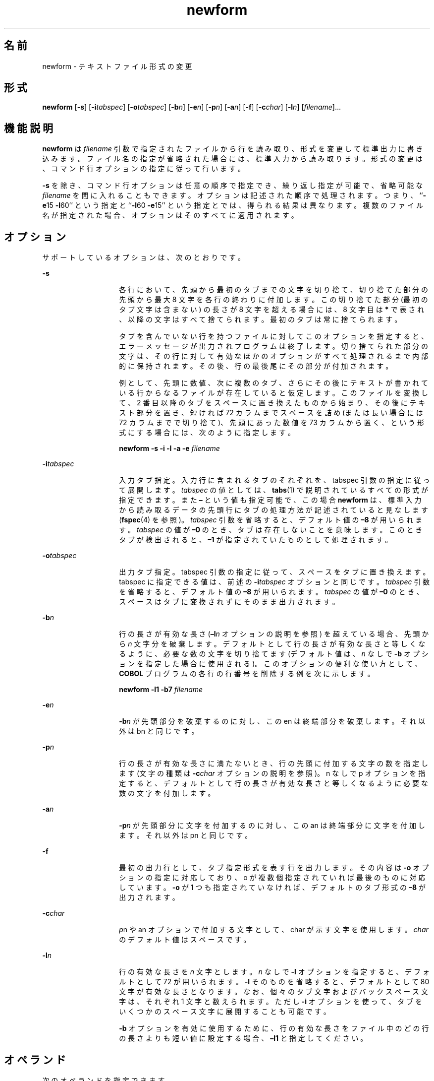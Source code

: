'\" te
.\"  Copyright 1989 AT&T Copyright (c) 1997, Sun Microsystems, Inc. All Rights Reserved
.TH newform 1 "1997 年 7 月 21 日" "SunOS 5.11" "ユーザーコマンド"
.SH 名前
newform \- テキストファイル形式の変更
.SH 形式
.LP
.nf
\fBnewform\fR [\fB-s\fR] [\fB-i\fR\fItabspec\fR] [\fB-o\fR\fItabspec\fR] [\fB-b\fR\fIn\fR] [\fB-e\fR\fIn\fR] [\fB-p\fR\fIn\fR] [\fB-a\fR\fIn\fR] [\fB-f\fR] [\fB-c\fR\fIchar\fR] [\fB-l\fR\fIn\fR] [\fIfilename\fR]...
.fi

.SH 機能説明
.sp
.LP
\fBnewform\fR は \fIfilename\fR 引数で指定されたファイルから行を読み取り、形式を変更して標準出力に書き込みます。ファイル名の指定が省略された場合には、標準入力から読み取ります。形式の変更は、コマンド行オプションの指定に従って行います。
.sp
.LP
\fB-s\fR を除き、コマンド行オプションは任意の順序で指定でき、繰り返し指定が可能で、省略可能な \fIfilename\fR を間に入れることもできます。オプションは記述された順序で処理されます。つまり、``\fB-e\fR15 \fB-l\fR60'' という指定と ``\fB-l\fR60 \fB-e\fR15'' という指定とでは、得られる結果は異なります。複数のファイル名が指定された場合、オプションはそのすべてに適用されます。\fI\fR
.SH オプション
.sp
.LP
サポートしているオプションは、次のとおりです。
.sp
.ne 2
.mk
.na
\fB\fB-s\fR\fR
.ad
.RS 14n
.rt  
各行において、先頭から最初のタブまでの文字を切り捨て、切り捨てた部分の先頭から最大 8 文字を各行の終わりに付加します。この切り捨てた部分 (最初のタブ文字は含まない) の長さが 8 文字を超える場合には、 8 文字目は \fB*\fR で表され、以降の文字はすべて捨てられます。最初のタブは常に捨てられます。
.sp
タブを含んでいない行を持つファイルに対して このオプションを指定すると、 エラーメッセージが出力されプログラムは終了します。切り捨てられた部分の文字は、 その行に対して有効なほかのオプションがすべて処理されるまで 内部的に保持されます。その後、行の最後尾にその部分が付加されます。
.sp
例として、先頭に数値、次に複数のタブ、さらにその後にテキストが書かれている行からなるファイルが存在していると仮定します。このファイルを変換して、2 番目以降のタブをスペースに置き換えたものから始まり、その後にテキスト部分を置き、短ければ 72 カラムまでスペースを詰め (または長い場合には 72 カラムまでで切り捨て)、先頭にあった数値を 73 カラムから置く、という形式にする場合には、次のように指定します。
.sp
\fBnewform  \fR\fB-s\fR\fB  \fR\fB-i\fR\fB  \fR\fB-l\fR\fB  \fR\fB-a\fR\fB  \fR\fB-e\fR\fB  \fI filename\fR\fR
.RE

.sp
.ne 2
.mk
.na
\fB\fB-i\fR\fItabspec\fR \fR
.ad
.RS 14n
.rt  
入力タブ指定。入力行に含まれるタブのそれぞれを、tabspec 引数の指定に従って展開します。\fItabspec\fR の値としては、\fBtabs\fR(1) で説明されているすべての形式が指定できます。\fI\fRまた \fB–\fR という値も指定可能で、この場合 \fBnewform\fR は、標準入力から読み取るデータの先頭行にタブの処理方法が記述されていると見なします (\fBfspec\fR(4) を参照)。\fItabspec\fR 引数を省略すると、\fI\fRデフォルト値の \fB–8\fR が用いられます。\fItabspec\fR の値が \fB–0\fR のとき、タブは存在しないことを意味します。このときタブが検出されると、\fB–1\fR が指定されていたものとして処理されます。
.RE

.sp
.ne 2
.mk
.na
\fB\fB-o\fR\fItabspec\fR \fR
.ad
.RS 14n
.rt  
出力タブ指定。tabspec 引数の指定に従って、スペースをタブに置き換えます。tabspec に指定できる値は、前述の \fB-i\fR\fItabspec\fR オプションと同じです。\fItabspec\fR 引数を省略すると、\fI\fRデフォルト値の \fB–8\fR が用いられます。\fItabspec\fR の値が \fB–0\fR のとき、スペースはタブに変換されずにそのまま出力されます。
.RE

.sp
.ne 2
.mk
.na
\fB\fB-b\fR\fIn\fR \fR
.ad
.RS 14n
.rt  
行の長さが有効な長さ (\fB–l\fIn\fR\fR オプションの説明を参照) を超えている場合、先頭から \fIn\fR 文字分を破棄します。デフォルトとして行の長さが有効な長さと等しくなるように、必要な数の文字を切り捨てます (デフォルト値は、\fIn\fR なしで \fB-b\fR オプションを指定した場合に使用される)。このオプションの便利な使い方として、\fBCOBOL\fR プログラムの各行の行番号を削除する例を次に示します。
.sp
\fBnewform  \fR\fB-l\fR\fB1  \fR\fB-b\fR\fB7  \fIfilename\fR\fR
.RE

.sp
.ne 2
.mk
.na
\fB\fB-e\fR\fIn\fR\fR
.ad
.RS 14n
.rt  
\fB-b\fR\fIn\fR が先頭部分を破棄するのに対し、この en は終端部分を破棄します。それ以外は bn と同じです。
.RE

.sp
.ne 2
.mk
.na
\fB\fB-p\fR\fIn\fR\fR
.ad
.RS 14n
.rt  
\fI\fR行の長さが有効な長さに満たないとき、行の先頭に付加する文字の数を指定します (文字の種類は \fB-c\fR\fIchar\fR オプションの説明を参照)。n なしで p オプションを指定すると、デフォルトとして行の長さが有効な長さと等しくなるように必要な数の文字を付加します。
.RE

.sp
.ne 2
.mk
.na
\fB\fB-a\fR\fIn\fR\fR
.ad
.RS 14n
.rt  
\fB-p\fR\fIn\fR が先頭部分に文字を付加するのに対し、この an は終端部分に文字を付加します。それ以外は pn と同じです。
.RE

.sp
.ne 2
.mk
.na
\fB\fB-f\fR\fR
.ad
.RS 14n
.rt  
最初の出力行として、タブ指定形式を表す行を出力します。\fB\fRその内容は \fB-o\fR オプションの指定に対応しており、o が複数個指定されていれば最後のものに対応しています。\fB-o\fR が 1 つも指定されていなければ、デフォルトのタブ形式の \fB–8\fR が出力されます。
.RE

.sp
.ne 2
.mk
.na
\fB\fB-c\fR\fIchar\fR\fR
.ad
.RS 14n
.rt  
\fIp\fRn や an オプションで付加する文字として、char が示す文字を使用します。\fIchar\fR のデフォルト値はスペースです。
.RE

.sp
.ne 2
.mk
.na
\fB\fB-l\fR\fIn\fR\fR
.ad
.RS 14n
.rt  
行の有効な長さを \fIn\fR 文字とします。\fIn\fR なしで \fB-l\fR オプションを指定すると、デフォルトとして 72 が用いられます。\fB-l\fR そのものを省略すると、デフォルトとして 80 文字が有効な長さとなります。なお、個々の タブ文字およびバックスペース文字は、それぞれ 1 文字と数えられます。ただし \fB-i\fR オプションを使って、タブをいくつかのスペース文字に展開することも可能です。
.sp
\fB-b\fR オプションを有効に使用するために、行の有効な長さをファイル中のどの行の長さよりも短い値に設定する場合、\fB–l1\fR と指定してください。
.RE

.SH オペランド
.sp
.LP
次のオペランドを指定できます。
.sp
.ne 2
.mk
.na
\fB\fIfilename\fR\fR
.ad
.RS 12n
.rt  
入力ファイル名
.RE

.SH 終了ステータス
.sp
.LP
次の終了ステータスが返されます。
.sp
.ne 2
.mk
.na
\fB\fB0\fR \fR
.ad
.RS 6n
.rt  
正常終了。
.RE

.sp
.ne 2
.mk
.na
\fB\fB1\fR \fR
.ad
.RS 6n
.rt  
操作が失敗しました。
.RE

.SH 属性
.sp
.LP
属性についての詳細は、マニュアルページの \fBattributes\fR(5) を参照してください。
.sp

.sp
.TS
tab() box;
lw(2.75i) lw(2.75i) 
lw(2.75i) lw(2.75i) 
.
\fB属性タイプ\fR\fB属性値\fR
使用条件system/core-os
.TE

.SH 関連項目
.sp
.LP
\fBcsplit\fR(1), \fBtabs\fR(1), \fBfspec\fR(4), \fBattributes\fR(5)
.SH 診断
.sp
.LP
いずれの診断メッセージも致命的なエラーを表します。
.sp
.ne 2
.mk
.na
\fB\fBusage:\fR \fB  . . .\fR \fR
.ad
.sp .6
.RS 4n
\fBnewform\fR コマンド行に不正なオプションが指定されている
.RE

.sp
.ne 2
.mk
.na
\fB\fB"not \fR\fB-s\fR\fB format"\fR\fR
.ad
.sp .6
.RS 4n
タブが含まれていない行を検出した
.RE

.sp
.ne 2
.mk
.na
\fB\fB"can't open file"\fR\fR
.ad
.sp .6
.RS 4n
ファイルがオープンできない
.RE

.sp
.ne 2
.mk
.na
\fB\fB"internal line too long"\fR\fR
.ad
.sp .6
.RS 4n
内部作業バッファー中で行を展開したら、長さが 512 文字を超えた
.RE

.sp
.ne 2
.mk
.na
\fB\fB"tabspec in error" \fR\fR
.ad
.sp .6
.RS 4n
タブ指定の形式が誤り。またはタブ位置の記述が昇順になっていない
.RE

.sp
.ne 2
.mk
.na
\fB\fB"tabspec indirection illegal" \fR\fR
.ad
.sp .6
.RS 4n
ファイル (または標準入力) から読み取られた \fItabspec\fR に、ほかのファイル (または標準入力) を参照する \fItabspec\fR が含まれていた
.RE

.SH 注意事項
.sp
.LP
通常 \fBnewform\fR は、物理的な文字だけを認識します。ただし \fB-i\fR および \fB-o\fR に関しては、各行を適切な論理カラム位置に合わせて出力するために、バックスペース文字も認識します。\fB\fR
.sp
.LP
\fB\fR\fB-i\fR\fB–\fR または \fB\fR\fB-o\fR\fB–\fR により \fItabspec\fR を標準入力から読み取るように指定した場合でも、\fBnewform\fR はユーザーに対してプロンプトを表示しません。
.sp
.LP
\fB-f\fR オプションが指定され、最後の \fB-o\fR オプションが \fB\fR\fB-o\fR\fB–\fR と記述されていて、その前に \fB\fR\fB-o\fR\fB–\fR または \fB\fR\fB-i\fR\fB–\fR という指定が記述されている場合、タブ指定形式を示す出力行の内容は不正確になります。
